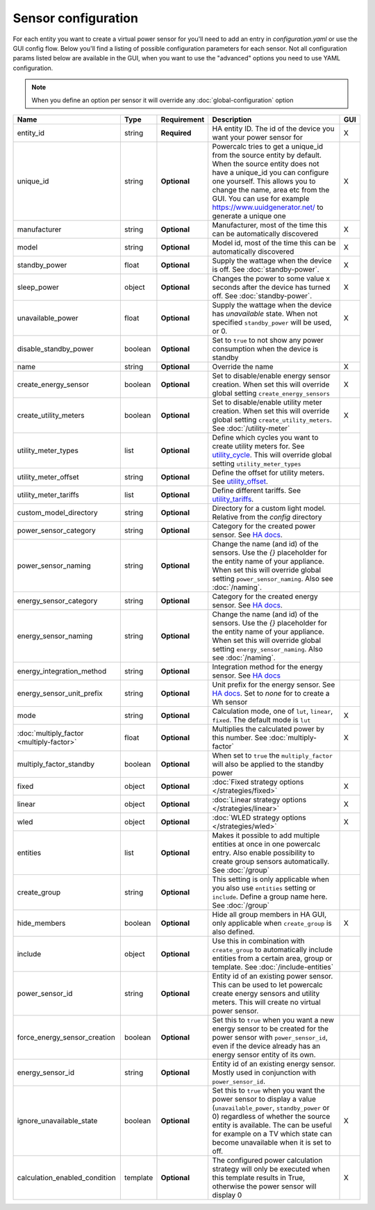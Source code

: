 ====================
Sensor configuration
====================

For each entity you want to create a virtual power sensor for you'll need to add an entry in `configuration.yaml` or use the GUI config flow.
Below you'll find a listing of possible configuration parameters for each sensor.
Not all configuration params listed below are available in the GUI, when you want to use the "advanced" options you need to use YAML configuration.

.. note::
    When you define an option per sensor it will override any :doc:`global-configuration` option

+-------------------------------------------+-----------+--------------+----------------------------------------------------------------------------------------------------------------------------------------------------------------------------------------------------------------------------------------------------------------------------------------------------+-----+
| Name                                      | Type      | Requirement  | Description                                                                                                                                                                                                                                                                                        | GUI |
+===========================================+===========+==============+====================================================================================================================================================================================================================================================================================================+=====+
| entity_id                                 | string    | **Required** | HA entity ID. The id of the device you want your power sensor for                                                                                                                                                                                                                                  | X   |
+-------------------------------------------+-----------+--------------+----------------------------------------------------------------------------------------------------------------------------------------------------------------------------------------------------------------------------------------------------------------------------------------------------+-----+
| unique_id                                 | string    | **Optional** | Powercalc tries to get a unique_id from the source entity by default. When the source entity does not have a unique_id you can configure one yourself. This allows you to change the name, area etc from the GUI. You can use for example https://www.uuidgenerator.net/ to generate a unique one  | X   |
+-------------------------------------------+-----------+--------------+----------------------------------------------------------------------------------------------------------------------------------------------------------------------------------------------------------------------------------------------------------------------------------------------------+-----+
| manufacturer                              | string    | **Optional** | Manufacturer, most of the time this can be automatically discovered                                                                                                                                                                                                                                | X   |
+-------------------------------------------+-----------+--------------+----------------------------------------------------------------------------------------------------------------------------------------------------------------------------------------------------------------------------------------------------------------------------------------------------+-----+
| model                                     | string    | **Optional** | Model id, most of the time this can be automatically discovered                                                                                                                                                                                                                                    | X   |
+-------------------------------------------+-----------+--------------+----------------------------------------------------------------------------------------------------------------------------------------------------------------------------------------------------------------------------------------------------------------------------------------------------+-----+
| standby_power                             | float     | **Optional** | Supply the wattage when the device is off. See :doc:`standby-power`.                                                                                                                                                                                                                               | X   |
+-------------------------------------------+-----------+--------------+----------------------------------------------------------------------------------------------------------------------------------------------------------------------------------------------------------------------------------------------------------------------------------------------------+-----+
| sleep_power                               | object    | **Optional** | Changes the power to some value x seconds after the device has turned off. See :doc:`standby-power`.                                                                                                                                                                                               | X   |
+-------------------------------------------+-----------+--------------+----------------------------------------------------------------------------------------------------------------------------------------------------------------------------------------------------------------------------------------------------------------------------------------------------+-----+
| unavailable_power                         | float     | **Optional** | Supply the wattage when the device has `unavailable` state. When not specified ``standby_power`` will be used, or 0.                                                                                                                                                                               | X   |
+-------------------------------------------+-----------+--------------+----------------------------------------------------------------------------------------------------------------------------------------------------------------------------------------------------------------------------------------------------------------------------------------------------+-----+
| disable_standby_power                     | boolean   | **Optional** | Set to ``true`` to not show any power consumption when the device is standby                                                                                                                                                                                                                       |     |
+-------------------------------------------+-----------+--------------+----------------------------------------------------------------------------------------------------------------------------------------------------------------------------------------------------------------------------------------------------------------------------------------------------+-----+
| name                                      | string    | **Optional** | Override the name                                                                                                                                                                                                                                                                                  | X   |
+-------------------------------------------+-----------+--------------+----------------------------------------------------------------------------------------------------------------------------------------------------------------------------------------------------------------------------------------------------------------------------------------------------+-----+
| create_energy_sensor                      | boolean   | **Optional** | Set to disable/enable energy sensor creation. When set this will override global setting ``create_energy_sensors``                                                                                                                                                                                 | X   |
+-------------------------------------------+-----------+--------------+----------------------------------------------------------------------------------------------------------------------------------------------------------------------------------------------------------------------------------------------------------------------------------------------------+-----+
| create_utility_meters                     | boolean   | **Optional** | Set to disable/enable utility meter creation. When set this will override global setting ``create_utility_meters``. See :doc:`/utility-meter`                                                                                                                                                      | X   |
+-------------------------------------------+-----------+--------------+----------------------------------------------------------------------------------------------------------------------------------------------------------------------------------------------------------------------------------------------------------------------------------------------------+-----+
| utility_meter_types                       | list      | **Optional** | Define which cycles you want to create utility meters for. See utility_cycle_. This will override global setting ``utility_meter_types``                                                                                                                                                           |     |
+-------------------------------------------+-----------+--------------+----------------------------------------------------------------------------------------------------------------------------------------------------------------------------------------------------------------------------------------------------------------------------------------------------+-----+
| utility_meter_offset                      | string    | **Optional** | Define the offset for utility meters. See utility_offset_.                                                                                                                                                                                                                                         |     |
+-------------------------------------------+-----------+--------------+----------------------------------------------------------------------------------------------------------------------------------------------------------------------------------------------------------------------------------------------------------------------------------------------------+-----+
| utility_meter_tariffs                     | list      | **Optional** | Define different tariffs. See utility_tariffs_.                                                                                                                                                                                                                                                    |     |
+-------------------------------------------+-----------+--------------+----------------------------------------------------------------------------------------------------------------------------------------------------------------------------------------------------------------------------------------------------------------------------------------------------+-----+
| custom_model_directory                    | string    | **Optional** | Directory for a custom light model. Relative from the `config` directory                                                                                                                                                                                                                           |     |
+-------------------------------------------+-----------+--------------+----------------------------------------------------------------------------------------------------------------------------------------------------------------------------------------------------------------------------------------------------------------------------------------------------+-----+
| power_sensor_category                     | string    | **Optional** | Category for the created power sensor. See `HA docs <https://developers.home-assistant.io/docs/core/entity/#generic-properties>`_.                                                                                                                                                                 |     |
+-------------------------------------------+-----------+--------------+----------------------------------------------------------------------------------------------------------------------------------------------------------------------------------------------------------------------------------------------------------------------------------------------------+-----+
| power_sensor_naming                       | string    | **Optional** | Change the name (and id) of the sensors. Use the `{}` placeholder for the entity name of your appliance. When set this will override global setting ``power_sensor_naming``. Also see :doc:`/naming`.                                                                                              |     |
+-------------------------------------------+-----------+--------------+----------------------------------------------------------------------------------------------------------------------------------------------------------------------------------------------------------------------------------------------------------------------------------------------------+-----+
| energy_sensor_category                    | string    | **Optional** | Category for the created energy sensor. See `HA docs <https://developers.home-assistant.io/docs/core/entity/#generic-properties>`_.                                                                                                                                                                |     |
+-------------------------------------------+-----------+--------------+----------------------------------------------------------------------------------------------------------------------------------------------------------------------------------------------------------------------------------------------------------------------------------------------------+-----+
| energy_sensor_naming                      | string    | **Optional** | Change the name (and id) of the sensors. Use the `{}` placeholder for the entity name of your appliance. When set this will override global setting ``energy_sensor_naming``. Also see :doc:`/naming`.                                                                                             |     |
+-------------------------------------------+-----------+--------------+----------------------------------------------------------------------------------------------------------------------------------------------------------------------------------------------------------------------------------------------------------------------------------------------------+-----+
| energy_integration_method                 | string    | **Optional** | Integration method for the energy sensor. See `HA docs <https://www.home-assistant.io/integrations/integration/#method>`_                                                                                                                                                                          |     |
+-------------------------------------------+-----------+--------------+----------------------------------------------------------------------------------------------------------------------------------------------------------------------------------------------------------------------------------------------------------------------------------------------------+-----+
| energy_sensor_unit_prefix                 | string    | **Optional** | Unit prefix for the energy sensor. See `HA docs <https://www.home-assistant.io/integrations/integration/#unit_prefix>`_. Set to `none` for to create a Wh sensor                                                                                                                                   |     |
+-------------------------------------------+-----------+--------------+----------------------------------------------------------------------------------------------------------------------------------------------------------------------------------------------------------------------------------------------------------------------------------------------------+-----+
| mode                                      | string    | **Optional** | Calculation mode, one of ``lut``, ``linear``, ``fixed``. The default mode is ``lut``                                                                                                                                                                                                               | X   |
+-------------------------------------------+-----------+--------------+----------------------------------------------------------------------------------------------------------------------------------------------------------------------------------------------------------------------------------------------------------------------------------------------------+-----+
| :doc:`multiply_factor <multiply-factor>`  | float     | **Optional** | Multiplies the calculated power by this number. See :doc:`multiply-factor`                                                                                                                                                                                                                         | X   |
+-------------------------------------------+-----------+--------------+----------------------------------------------------------------------------------------------------------------------------------------------------------------------------------------------------------------------------------------------------------------------------------------------------+-----+
| multiply_factor_standby                   | boolean   | **Optional** | When set to ``true`` the ``multiply_factor`` will also be applied to the standby power                                                                                                                                                                                                             |     |
+-------------------------------------------+-----------+--------------+----------------------------------------------------------------------------------------------------------------------------------------------------------------------------------------------------------------------------------------------------------------------------------------------------+-----+
| fixed                                     | object    | **Optional** | :doc:`Fixed strategy options </strategies/fixed>`                                                                                                                                                                                                                                                  | X   |
+-------------------------------------------+-----------+--------------+----------------------------------------------------------------------------------------------------------------------------------------------------------------------------------------------------------------------------------------------------------------------------------------------------+-----+
| linear                                    | object    | **Optional** | :doc:`Linear strategy options </strategies/linear>`                                                                                                                                                                                                                                                | X   |
+-------------------------------------------+-----------+--------------+----------------------------------------------------------------------------------------------------------------------------------------------------------------------------------------------------------------------------------------------------------------------------------------------------+-----+
| wled                                      | object    | **Optional** | :doc:`WLED strategy options </strategies/wled>`                                                                                                                                                                                                                                                    | X   |
+-------------------------------------------+-----------+--------------+----------------------------------------------------------------------------------------------------------------------------------------------------------------------------------------------------------------------------------------------------------------------------------------------------+-----+
| entities                                  | list      | **Optional** | Makes it possible to add multiple entities at once in one powercalc entry. Also enable possibility to create group sensors automatically. See :doc:`/group`                                                                                                                                        |     |
+-------------------------------------------+-----------+--------------+----------------------------------------------------------------------------------------------------------------------------------------------------------------------------------------------------------------------------------------------------------------------------------------------------+-----+
| create_group                              | string    | **Optional** | This setting is only applicable when you also use ``entities`` setting or ``include``. Define a group name here. See :doc:`/group`                                                                                                                                                                 |     |
+-------------------------------------------+-----------+--------------+----------------------------------------------------------------------------------------------------------------------------------------------------------------------------------------------------------------------------------------------------------------------------------------------------+-----+
| hide_members                              | boolean   | **Optional** | Hide all group members in HA GUI, only applicable when ``create_group`` is also defined.                                                                                                                                                                                                           | X   |
+-------------------------------------------+-----------+--------------+----------------------------------------------------------------------------------------------------------------------------------------------------------------------------------------------------------------------------------------------------------------------------------------------------+-----+
| include                                   | object    | **Optional** | Use this in combination with ``create_group`` to automatically include entities from a certain area, group or template. See :doc:`/include-entities`                                                                                                                                               |     |
+-------------------------------------------+-----------+--------------+----------------------------------------------------------------------------------------------------------------------------------------------------------------------------------------------------------------------------------------------------------------------------------------------------+-----+
| power_sensor_id                           | string    | **Optional** | Entity id of an existing power sensor. This can be used to let powercalc create energy sensors and utility meters. This will create no virtual power sensor.                                                                                                                                       |     |
+-------------------------------------------+-----------+--------------+----------------------------------------------------------------------------------------------------------------------------------------------------------------------------------------------------------------------------------------------------------------------------------------------------+-----+
| force_energy_sensor_creation              | boolean   | **Optional** | Set this to ``true`` when you want a new energy sensor to be created for the power sensor with ``power_sensor_id``, even if the device already has an energy sensor entity of its own.                                                                                                             |     |
+-------------------------------------------+-----------+--------------+----------------------------------------------------------------------------------------------------------------------------------------------------------------------------------------------------------------------------------------------------------------------------------------------------+-----+
| energy_sensor_id                          | string    | **Optional** | Entity id of an existing energy sensor. Mostly used in conjunction with ``power_sensor_id``.                                                                                                                                                                                                       |     |
+-------------------------------------------+-----------+--------------+----------------------------------------------------------------------------------------------------------------------------------------------------------------------------------------------------------------------------------------------------------------------------------------------------+-----+
| ignore_unavailable_state                  | boolean   | **Optional** | Set this to ``true`` when you want the power sensor to display a value (``unavailable_power``, ``standby_power`` or 0) regardless of whether the source entity is available. The can be useful for example on a TV which state can become unavailable when it is set to off.                       | X   |
+-------------------------------------------+-----------+--------------+----------------------------------------------------------------------------------------------------------------------------------------------------------------------------------------------------------------------------------------------------------------------------------------------------+-----+
| calculation_enabled_condition             | template  | **Optional** | The configured power calculation strategy will only be executed when this template results in True, otherwise the power sensor will display 0                                                                                                                                                      | X   |
+-------------------------------------------+-----------+--------------+----------------------------------------------------------------------------------------------------------------------------------------------------------------------------------------------------------------------------------------------------------------------------------------------------+-----+

.. _utility_tariffs: https://www.home-assistant.io/integrations/utility_meter/#tariffs
.. _utility_cycle: https://www.home-assistant.io/integrations/utility_meter/#cycle
.. _utility_offset: https://www.home-assistant.io/integrations/utility_meter/#offset
